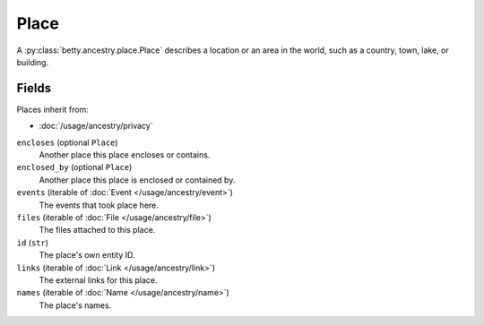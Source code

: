 Place
=====

A :py:class:`betty.ancestry.place.Place` describes a location or an area in the world, such as a country, town, lake, or
building.

Fields
------
Places inherit from:

- :doc:`/usage/ancestry/privacy`

``encloses`` (optional ``Place``)
    Another place this place encloses or contains.
``enclosed_by`` (optional ``Place``)
    Another place this place is enclosed or contained by.
``events`` (iterable of :doc:`Event </usage/ancestry/event>`)
    The events that took place here.
``files`` (iterable of :doc:`File </usage/ancestry/file>`)
    The files attached to this place.
``id`` (``str``)
    The place's own entity ID.
``links`` (iterable of :doc:`Link </usage/ancestry/link>`)
    The external links for this place.
``names`` (iterable of :doc:`Name </usage/ancestry/name>`)
    The place's names.
